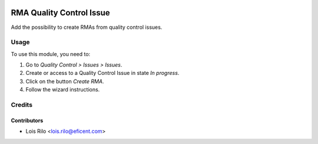 .. image:: https://img.shields.io/badge/licence-AGPL--3-blue.svg
   :target: http://www.gnu.org/licenses/agpl
   :alt: License: AGPL-3

=========================
RMA Quality Control Issue
=========================

Add the possibility to create RMAs from quality control issues.

Usage
=====

To use this module, you need to:

#. Go to *Quality Control > Issues > Issues*.
#. Create or access to a Quality Control Issue in state *In progress*.
#. Click on the button *Create RMA*.
#. Follow the wizard instructions.


Credits
=======

Contributors
------------

* Lois Rilo <lois.rilo@eficent.com>

